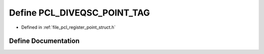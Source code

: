 .. _exhale_define_register__point__struct_8h_1ae6a1e2c7adaf82cb517bc70a07c0f8bf:

Define PCL_DIVEQSC_POINT_TAG
============================

- Defined in :ref:`file_pcl_register_point_struct.h`


Define Documentation
--------------------


.. doxygendefine:: PCL_DIVEQSC_POINT_TAG
